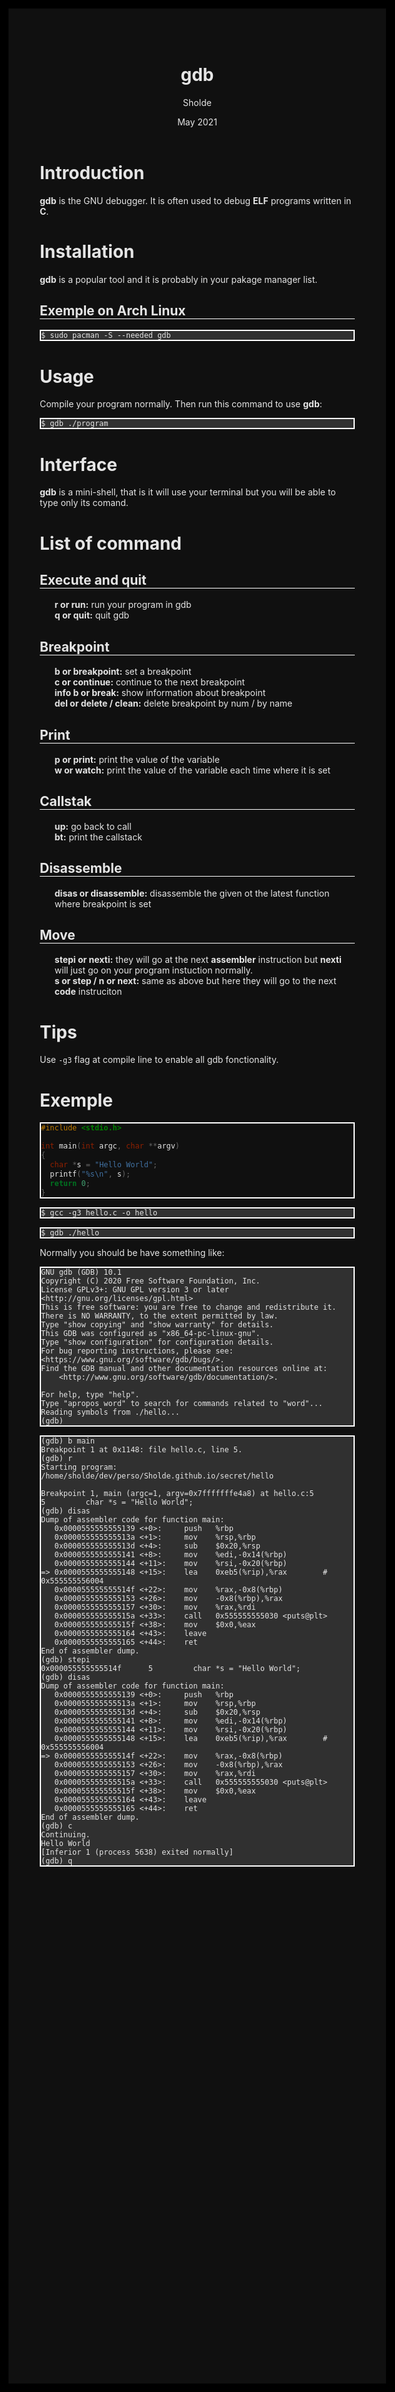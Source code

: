 #+TITLE: gdb
#+AUTHOR: Sholde
#+DATE: May 2021

#+OPTIONS: html-postamble:nil

# Pur html
#+HTML_HEAD: <style>html {background-color: #000000; color: #e5e5e5;}</style>
#+HTML_HEAD: <style>body {background-color: #101010; margin: 100px;}</style>
#+HTML_HEAD: <style>div#content {padding: 10px; border: 1px solid white;}</style>
#+HTML_HEAD: <style>div#table-of-contents {background-color: #202020; margin: 20px; padding: 10px; border: 1px solid white;}</style>
#+HTML_HEAD: <style>div.outline-2 {background-color: #202020; margin: 20px; padding: 10px; border: 1px solid white;}</style>
#+HTML_HEAD: <style>h2 {border-bottom: 1px solid white;}</style>
#+HTML_HEAD: <style>h3 {border-bottom: 1px solid white;}</style>
#+HTML_HEAD: <style>a {text-decoration:none; color: #e5e5e5;}</style>
#+HTML_HEAD: <style>li {list-style-type: none;}</style>
#+HTML_HEAD: <style>a:hover {color: #00ff00; padding-left: 10px;}</style>

# Source
#+HTML_HEAD: <style>div#org-src-container {background-color: #303030; box-shadow: none;}</style>
#+HTML_HEAD: <style>pre:hover {border: 2px solid green;}</style>
#+HTML_HEAD: <style>pre {background-color: #303030; border: 2px solid white; box-shadow: none;}</style>
#+HTML_HEAD: <style>pre.src {background-color: #303030; color: #e5e5e5;}</style>
#+HTML_HEAD: <style>pre.src:before {color: #000000;}</style>

* Introduction

  *gdb* is the GNU debugger. It is often used to debug *ELF* programs written in
  *C*.

* Installation

  *gdb* is a popular tool and it is probably in your pakage manager list.

** Exemple on Arch Linux

   #+BEGIN_SRC shell
     $ sudo pacman -S --needed gdb
   #+END_SRC

* Usage

  Compile your program normally. Then run this command to use *gdb*:

  #+BEGIN_SRC shell
    $ gdb ./program
  #+END_SRC

* Interface

  *gdb* is a mini-shell, that is it will use your terminal but you will be able
   to type only its comand.

* List of command
** Execute and quit
   
  - *r or run:* run your program in gdb
  - *q or quit:* quit gdb

** Breakpoint

  - *b or breakpoint:* set a breakpoint
  - *c or continue:* continue to the next breakpoint
  - *info b or break:* show information about breakpoint
  - *del or delete / clean:* delete breakpoint by num / by name

** Print

  - *p or print:* print the value of the variable
  - *w or watch:* print the value of the variable each time where it is set

** Callstak

  - *up:* go back to call
  - *bt:* print the callstack

** Disassemble

  - *disas or disassemble:* disassemble the given ot the latest function where
    breakpoint is set

** Move

  - *stepi or nexti:* they will go at the next *assembler* instruction but *nexti*
    will just go on your program instuction normally.
  - *s or step / n or next:* same as above but here they will go to the next
    *code* instruciton

* Tips

  Use ~-g3~ flag at compile line to enable all gdb fonctionality.

* Exemple

  #+BEGIN_SRC c
#include <stdio.h>

int main(int argc, char **argv)
{
  char *s = "Hello World";
  printf("%s\n", s);
  return 0;
}
  #+END_SRC

  #+BEGIN_SRC shell
    $ gcc -g3 hello.c -o hello
  #+END_SRC

  #+BEGIN_SRC shell
    $ gdb ./hello
  #+END_SRC

  Normally you should be have something like:
  
  #+BEGIN_SRC shell
GNU gdb (GDB) 10.1
Copyright (C) 2020 Free Software Foundation, Inc.
License GPLv3+: GNU GPL version 3 or later <http://gnu.org/licenses/gpl.html>
This is free software: you are free to change and redistribute it.
There is NO WARRANTY, to the extent permitted by law.
Type "show copying" and "show warranty" for details.
This GDB was configured as "x86_64-pc-linux-gnu".
Type "show configuration" for configuration details.
For bug reporting instructions, please see:
<https://www.gnu.org/software/gdb/bugs/>.
Find the GDB manual and other documentation resources online at:
    <http://www.gnu.org/software/gdb/documentation/>.

For help, type "help".
Type "apropos word" to search for commands related to "word"...
Reading symbols from ./hello...
(gdb) 
  #+END_SRC

  #+BEGIN_SRC shell
(gdb) b main
Breakpoint 1 at 0x1148: file hello.c, line 5.
(gdb) r
Starting program: /home/sholde/dev/perso/Sholde.github.io/secret/hello 

Breakpoint 1, main (argc=1, argv=0x7fffffffe4a8) at hello.c:5
5         char *s = "Hello World";
(gdb) disas
Dump of assembler code for function main:
   0x0000555555555139 <+0>:     push   %rbp
   0x000055555555513a <+1>:     mov    %rsp,%rbp
   0x000055555555513d <+4>:     sub    $0x20,%rsp
   0x0000555555555141 <+8>:     mov    %edi,-0x14(%rbp)
   0x0000555555555144 <+11>:    mov    %rsi,-0x20(%rbp)
=> 0x0000555555555148 <+15>:    lea    0xeb5(%rip),%rax        # 0x555555556004
   0x000055555555514f <+22>:    mov    %rax,-0x8(%rbp)
   0x0000555555555153 <+26>:    mov    -0x8(%rbp),%rax
   0x0000555555555157 <+30>:    mov    %rax,%rdi
   0x000055555555515a <+33>:    call   0x555555555030 <puts@plt>
   0x000055555555515f <+38>:    mov    $0x0,%eax
   0x0000555555555164 <+43>:    leave  
   0x0000555555555165 <+44>:    ret    
End of assembler dump.
(gdb) stepi
0x000055555555514f      5         char *s = "Hello World";
(gdb) disas
Dump of assembler code for function main:
   0x0000555555555139 <+0>:     push   %rbp
   0x000055555555513a <+1>:     mov    %rsp,%rbp
   0x000055555555513d <+4>:     sub    $0x20,%rsp
   0x0000555555555141 <+8>:     mov    %edi,-0x14(%rbp)
   0x0000555555555144 <+11>:    mov    %rsi,-0x20(%rbp)
   0x0000555555555148 <+15>:    lea    0xeb5(%rip),%rax        # 0x555555556004
=> 0x000055555555514f <+22>:    mov    %rax,-0x8(%rbp)
   0x0000555555555153 <+26>:    mov    -0x8(%rbp),%rax
   0x0000555555555157 <+30>:    mov    %rax,%rdi
   0x000055555555515a <+33>:    call   0x555555555030 <puts@plt>
   0x000055555555515f <+38>:    mov    $0x0,%eax
   0x0000555555555164 <+43>:    leave  
   0x0000555555555165 <+44>:    ret    
End of assembler dump.
(gdb) c
Continuing.
Hello World
[Inferior 1 (process 5638) exited normally]
(gdb) q
  #+END_SRC
